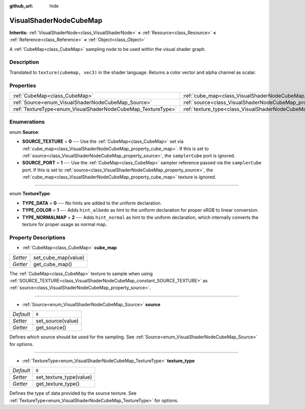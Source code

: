 :github_url: hide

.. Generated automatically by tools/scripts/make_rst.py in Rebel Engine's source tree.
.. DO NOT EDIT THIS FILE, but the VisualShaderNodeCubeMap.xml source instead.
.. The source is found in docs or modules/<name>/docs.

.. _class_VisualShaderNodeCubeMap:

VisualShaderNodeCubeMap
=======================

**Inherits:** :ref:`VisualShaderNode<class_VisualShaderNode>` **<** :ref:`Resource<class_Resource>` **<** :ref:`Reference<class_Reference>` **<** :ref:`Object<class_Object>`

A :ref:`CubeMap<class_CubeMap>` sampling node to be used within the visual shader graph.

Description
-----------

Translated to ``texture(cubemap, vec3)`` in the shader language. Returns a color vector and alpha channel as scalar.

Properties
----------

+--------------------------------------------------------------+--------------------------------------------------------------------------+-------+
| :ref:`CubeMap<class_CubeMap>`                                | :ref:`cube_map<class_VisualShaderNodeCubeMap_property_cube_map>`         |       |
+--------------------------------------------------------------+--------------------------------------------------------------------------+-------+
| :ref:`Source<enum_VisualShaderNodeCubeMap_Source>`           | :ref:`source<class_VisualShaderNodeCubeMap_property_source>`             | ``0`` |
+--------------------------------------------------------------+--------------------------------------------------------------------------+-------+
| :ref:`TextureType<enum_VisualShaderNodeCubeMap_TextureType>` | :ref:`texture_type<class_VisualShaderNodeCubeMap_property_texture_type>` | ``0`` |
+--------------------------------------------------------------+--------------------------------------------------------------------------+-------+

Enumerations
------------

.. _enum_VisualShaderNodeCubeMap_Source:

.. _class_VisualShaderNodeCubeMap_constant_SOURCE_TEXTURE:

.. _class_VisualShaderNodeCubeMap_constant_SOURCE_PORT:

enum **Source**:

- **SOURCE_TEXTURE** = **0** --- Use the :ref:`CubeMap<class_CubeMap>` set via :ref:`cube_map<class_VisualShaderNodeCubeMap_property_cube_map>`. If this is set to :ref:`source<class_VisualShaderNodeCubeMap_property_source>`, the ``samplerCube`` port is ignored.

- **SOURCE_PORT** = **1** --- Use the :ref:`CubeMap<class_CubeMap>` sampler reference passed via the ``samplerCube`` port. If this is set to :ref:`source<class_VisualShaderNodeCubeMap_property_source>`, the :ref:`cube_map<class_VisualShaderNodeCubeMap_property_cube_map>` texture is ignored.

----

.. _enum_VisualShaderNodeCubeMap_TextureType:

.. _class_VisualShaderNodeCubeMap_constant_TYPE_DATA:

.. _class_VisualShaderNodeCubeMap_constant_TYPE_COLOR:

.. _class_VisualShaderNodeCubeMap_constant_TYPE_NORMALMAP:

enum **TextureType**:

- **TYPE_DATA** = **0** --- No hints are added to the uniform declaration.

- **TYPE_COLOR** = **1** --- Adds ``hint_albedo`` as hint to the uniform declaration for proper sRGB to linear conversion.

- **TYPE_NORMALMAP** = **2** --- Adds ``hint_normal`` as hint to the uniform declaration, which internally converts the texture for proper usage as normal map.

Property Descriptions
---------------------

.. _class_VisualShaderNodeCubeMap_property_cube_map:

- :ref:`CubeMap<class_CubeMap>` **cube_map**

+----------+---------------------+
| *Setter* | set_cube_map(value) |
+----------+---------------------+
| *Getter* | get_cube_map()      |
+----------+---------------------+

The :ref:`CubeMap<class_CubeMap>` texture to sample when using :ref:`SOURCE_TEXTURE<class_VisualShaderNodeCubeMap_constant_SOURCE_TEXTURE>` as :ref:`source<class_VisualShaderNodeCubeMap_property_source>`.

----

.. _class_VisualShaderNodeCubeMap_property_source:

- :ref:`Source<enum_VisualShaderNodeCubeMap_Source>` **source**

+-----------+-------------------+
| *Default* | ``0``             |
+-----------+-------------------+
| *Setter*  | set_source(value) |
+-----------+-------------------+
| *Getter*  | get_source()      |
+-----------+-------------------+

Defines which source should be used for the sampling. See :ref:`Source<enum_VisualShaderNodeCubeMap_Source>` for options.

----

.. _class_VisualShaderNodeCubeMap_property_texture_type:

- :ref:`TextureType<enum_VisualShaderNodeCubeMap_TextureType>` **texture_type**

+-----------+-------------------------+
| *Default* | ``0``                   |
+-----------+-------------------------+
| *Setter*  | set_texture_type(value) |
+-----------+-------------------------+
| *Getter*  | get_texture_type()      |
+-----------+-------------------------+

Defines the type of data provided by the source texture. See :ref:`TextureType<enum_VisualShaderNodeCubeMap_TextureType>` for options.

.. |virtual| replace:: :abbr:`virtual (This method should typically be overridden by the user to have any effect.)`
.. |const| replace:: :abbr:`const (This method has no side effects. It doesn't modify any of the instance's member variables.)`
.. |vararg| replace:: :abbr:`vararg (This method accepts any number of arguments after the ones described here.)`
